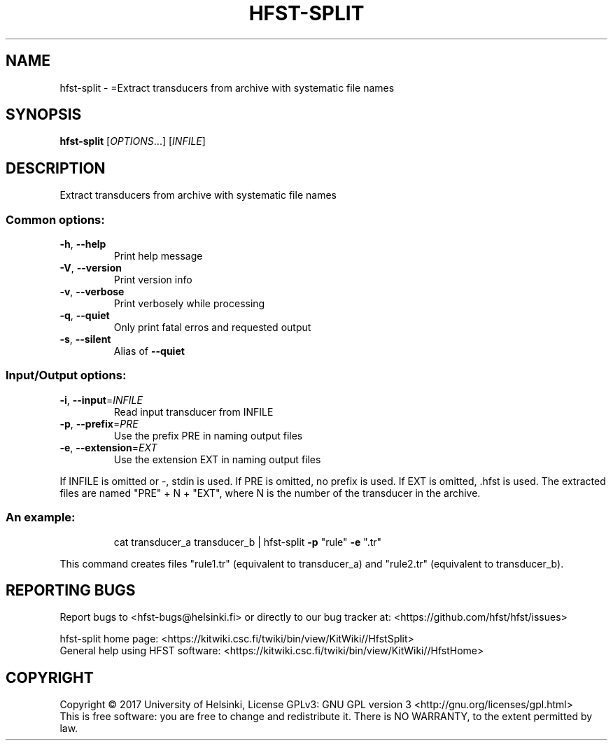 .\" DO NOT MODIFY THIS FILE!  It was generated by help2man 1.47.3.
.TH HFST-SPLIT "1" "March 2017" "HFST" "User Commands"
.SH NAME
hfst-split \- =Extract transducers from archive with systematic file names
.SH SYNOPSIS
.B hfst-split
[\fI\,OPTIONS\/\fR...] [\fI\,INFILE\/\fR]
.SH DESCRIPTION
Extract transducers from archive with systematic file names
.SS "Common options:"
.TP
\fB\-h\fR, \fB\-\-help\fR
Print help message
.TP
\fB\-V\fR, \fB\-\-version\fR
Print version info
.TP
\fB\-v\fR, \fB\-\-verbose\fR
Print verbosely while processing
.TP
\fB\-q\fR, \fB\-\-quiet\fR
Only print fatal erros and requested output
.TP
\fB\-s\fR, \fB\-\-silent\fR
Alias of \fB\-\-quiet\fR
.SS "Input/Output options:"
.TP
\fB\-i\fR, \fB\-\-input\fR=\fI\,INFILE\/\fR
Read input transducer from INFILE
.TP
\fB\-p\fR, \fB\-\-prefix\fR=\fI\,PRE\/\fR
Use the prefix PRE in naming output files
.TP
\fB\-e\fR, \fB\-\-extension\fR=\fI\,EXT\/\fR
Use the extension EXT in naming output files
.PP
If INFILE is omitted or \-, stdin is used.
If PRE is omitted, no prefix is used.
If EXT is omitted, .hfst is used.
The extracted files are named "PRE" + N + "EXT",
where N is the number of the transducer in the archive.
.SS "An example:"
.IP
cat transducer_a transducer_b | hfst\-split \fB\-p\fR "rule" \fB\-e\fR ".tr"
.PP
This command creates files "rule1.tr" (equivalent to transducer_a)
and "rule2.tr" (equivalent to transducer_b).
.SH "REPORTING BUGS"
Report bugs to <hfst\-bugs@helsinki.fi> or directly to our bug tracker at:
<https://github.com/hfst/hfst/issues>
.PP
hfst\-split home page:
<https://kitwiki.csc.fi/twiki/bin/view/KitWiki//HfstSplit>
.br
General help using HFST software:
<https://kitwiki.csc.fi/twiki/bin/view/KitWiki//HfstHome>
.SH COPYRIGHT
Copyright \(co 2017 University of Helsinki,
License GPLv3: GNU GPL version 3 <http://gnu.org/licenses/gpl.html>
.br
This is free software: you are free to change and redistribute it.
There is NO WARRANTY, to the extent permitted by law.

